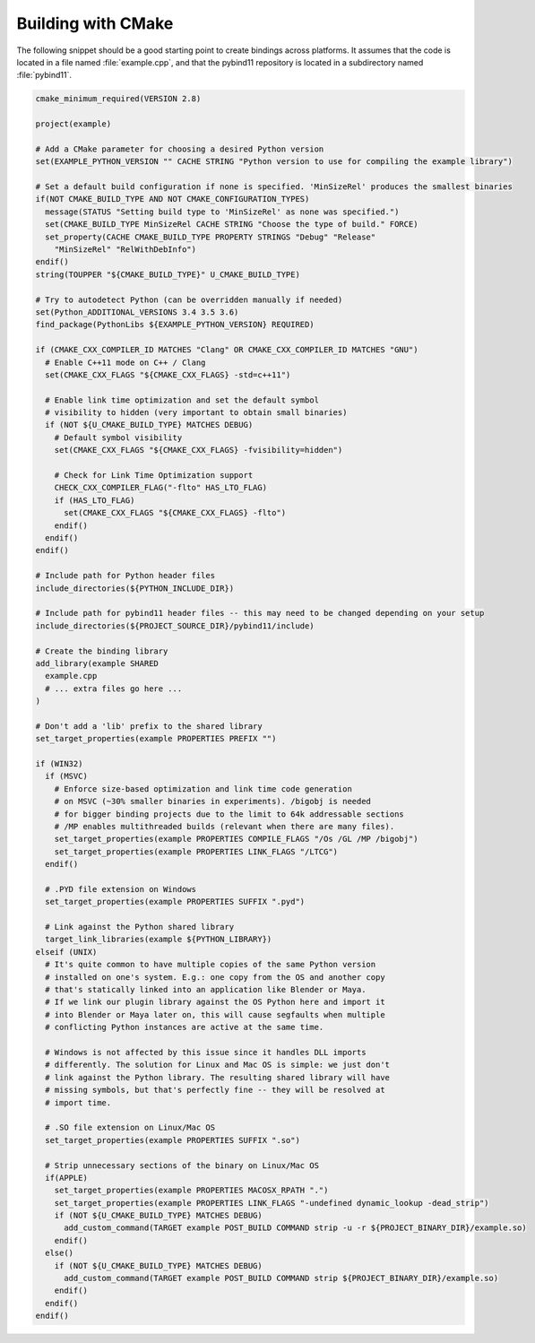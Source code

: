 .. _cmake:

Building with CMake
===================

The following snippet should be a good starting point to create bindings across
platforms. It assumes that the code is located in a file named :file:`example.cpp`,
and that the pybind11 repository is located in a subdirectory named :file:`pybind11`.

.. code-block:: cmake

    cmake_minimum_required(VERSION 2.8)

    project(example)

    # Add a CMake parameter for choosing a desired Python version
    set(EXAMPLE_PYTHON_VERSION "" CACHE STRING "Python version to use for compiling the example library")

    # Set a default build configuration if none is specified. 'MinSizeRel' produces the smallest binaries
    if(NOT CMAKE_BUILD_TYPE AND NOT CMAKE_CONFIGURATION_TYPES)
      message(STATUS "Setting build type to 'MinSizeRel' as none was specified.")
      set(CMAKE_BUILD_TYPE MinSizeRel CACHE STRING "Choose the type of build." FORCE)
      set_property(CACHE CMAKE_BUILD_TYPE PROPERTY STRINGS "Debug" "Release"
        "MinSizeRel" "RelWithDebInfo")
    endif()
    string(TOUPPER "${CMAKE_BUILD_TYPE}" U_CMAKE_BUILD_TYPE)

    # Try to autodetect Python (can be overridden manually if needed)
    set(Python_ADDITIONAL_VERSIONS 3.4 3.5 3.6)
    find_package(PythonLibs ${EXAMPLE_PYTHON_VERSION} REQUIRED)

    if (CMAKE_CXX_COMPILER_ID MATCHES "Clang" OR CMAKE_CXX_COMPILER_ID MATCHES "GNU")
      # Enable C++11 mode on C++ / Clang
      set(CMAKE_CXX_FLAGS "${CMAKE_CXX_FLAGS} -std=c++11")

      # Enable link time optimization and set the default symbol
      # visibility to hidden (very important to obtain small binaries)
      if (NOT ${U_CMAKE_BUILD_TYPE} MATCHES DEBUG)
        # Default symbol visibility
        set(CMAKE_CXX_FLAGS "${CMAKE_CXX_FLAGS} -fvisibility=hidden")

        # Check for Link Time Optimization support
        CHECK_CXX_COMPILER_FLAG("-flto" HAS_LTO_FLAG)
        if (HAS_LTO_FLAG)
          set(CMAKE_CXX_FLAGS "${CMAKE_CXX_FLAGS} -flto")
        endif()
      endif()
    endif()

    # Include path for Python header files
    include_directories(${PYTHON_INCLUDE_DIR})

    # Include path for pybind11 header files -- this may need to be changed depending on your setup
    include_directories(${PROJECT_SOURCE_DIR}/pybind11/include)

    # Create the binding library
    add_library(example SHARED
      example.cpp
      # ... extra files go here ...
    )

    # Don't add a 'lib' prefix to the shared library
    set_target_properties(example PROPERTIES PREFIX "")

    if (WIN32)
      if (MSVC)
        # Enforce size-based optimization and link time code generation
        # on MSVC (~30% smaller binaries in experiments). /bigobj is needed
        # for bigger binding projects due to the limit to 64k addressable sections
        # /MP enables multithreaded builds (relevant when there are many files).
        set_target_properties(example PROPERTIES COMPILE_FLAGS "/Os /GL /MP /bigobj")
        set_target_properties(example PROPERTIES LINK_FLAGS "/LTCG")
      endif()

      # .PYD file extension on Windows
      set_target_properties(example PROPERTIES SUFFIX ".pyd")

      # Link against the Python shared library
      target_link_libraries(example ${PYTHON_LIBRARY})
    elseif (UNIX)
      # It's quite common to have multiple copies of the same Python version
      # installed on one's system. E.g.: one copy from the OS and another copy
      # that's statically linked into an application like Blender or Maya.
      # If we link our plugin library against the OS Python here and import it
      # into Blender or Maya later on, this will cause segfaults when multiple
      # conflicting Python instances are active at the same time.

      # Windows is not affected by this issue since it handles DLL imports
      # differently. The solution for Linux and Mac OS is simple: we just don't
      # link against the Python library. The resulting shared library will have
      # missing symbols, but that's perfectly fine -- they will be resolved at
      # import time.

      # .SO file extension on Linux/Mac OS
      set_target_properties(example PROPERTIES SUFFIX ".so")

      # Strip unnecessary sections of the binary on Linux/Mac OS
      if(APPLE)
        set_target_properties(example PROPERTIES MACOSX_RPATH ".")
        set_target_properties(example PROPERTIES LINK_FLAGS "-undefined dynamic_lookup -dead_strip")
        if (NOT ${U_CMAKE_BUILD_TYPE} MATCHES DEBUG)
          add_custom_command(TARGET example POST_BUILD COMMAND strip -u -r ${PROJECT_BINARY_DIR}/example.so)
        endif()
      else()
        if (NOT ${U_CMAKE_BUILD_TYPE} MATCHES DEBUG)
          add_custom_command(TARGET example POST_BUILD COMMAND strip ${PROJECT_BINARY_DIR}/example.so)
        endif()
      endif()
    endif()
